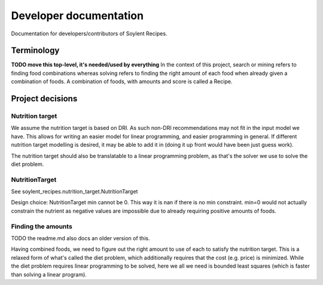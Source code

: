 Developer documentation
=======================

Documentation for developers/contributors of Soylent Recipes.

Terminology
-----------
**TODO move this top-level, it's needed/used by everything**
In the context of this project, search or mining refers to finding food
combinations whereas solving refers to finding the right amount of each food
when already given a combination of foods. A combination of foods, with amounts
and score is called a Recipe.


Project decisions
-----------------

Nutrition target
^^^^^^^^^^^^^^^^
We assume the nutrition target is based on DRI. As such non-DRI recommendations
may not fit in the input model we have. This allows for writing an easier
model for linear programming, and easier programming in general. If different
nutrition target modelling is desired, it may be able to add it in (doing it up
front would have been just guess work).

The nutrition target should also be translatable to a linear programming
problem, as that's the solver we use to solve the diet problem.

NutritionTarget
^^^^^^^^^^^^^^^
See soylent_recipes.nutrition_target.NutritionTarget

Design choice:
NutritionTarget min cannot be 0. This way it is nan if there is no min
constraint. min=0 would not actually constrain the nutrient as negative
values are impossible due to already requiring positive amounts of foods.

Finding the amounts
^^^^^^^^^^^^^^^^^^^
TODO the readme.md also docs an older version of this.

Having combined foods, we need to figure out the right amount to use of each
to satisfy the nutrition target. This is a relaxed form of what's called the
diet problem, which additionally requires that the cost (e.g. price) is
minimized. While the diet problem requires linear programming to be solved,
here we all we need is bounded least squares (which is faster than solving a
linear program).


